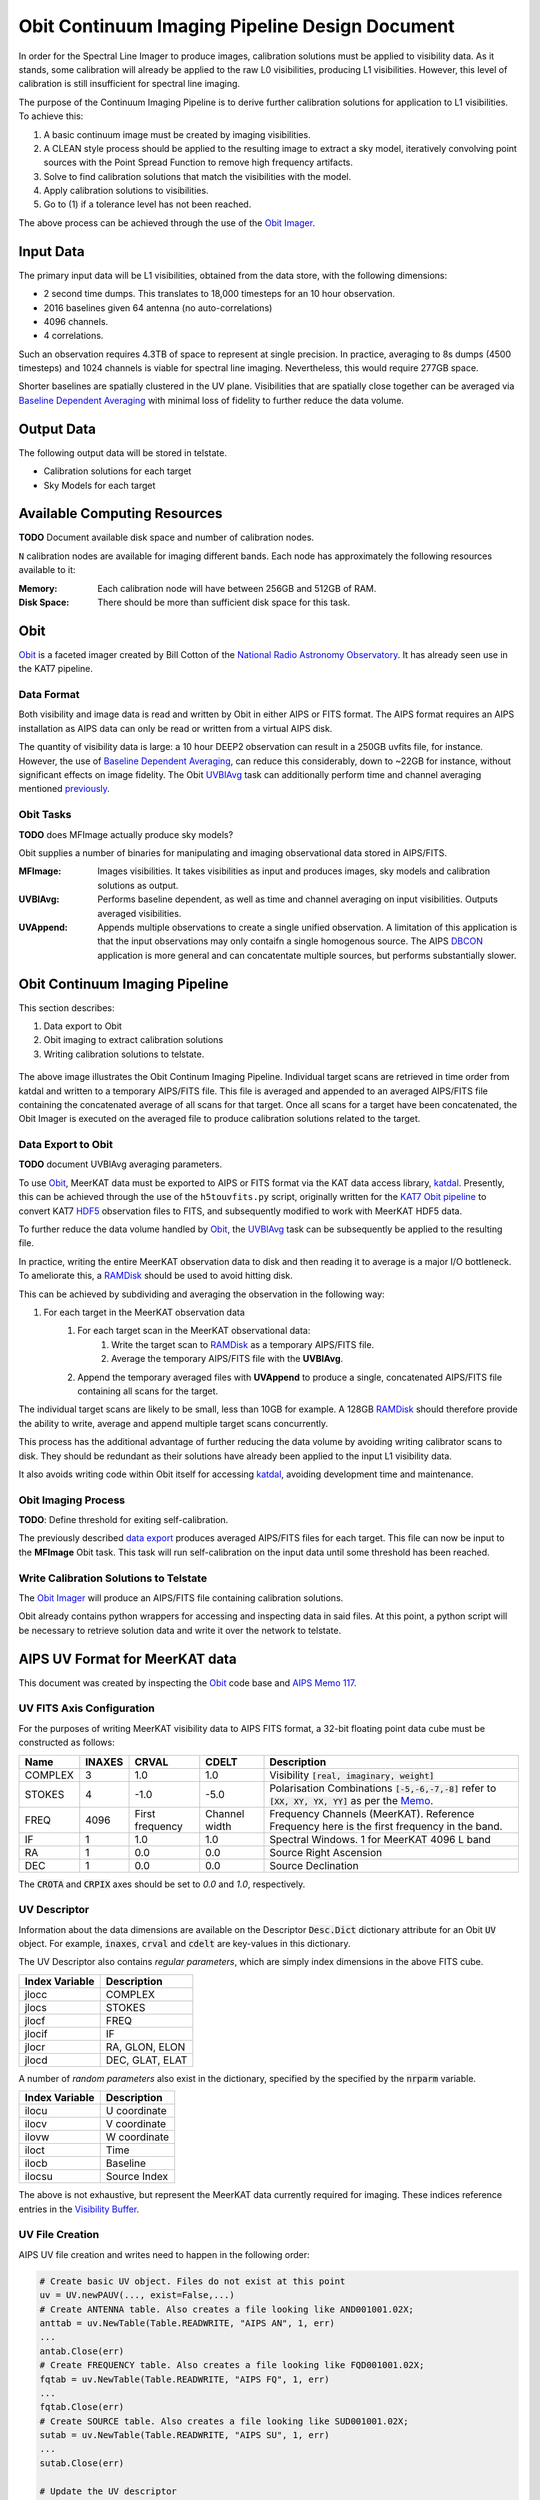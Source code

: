 ===============================================
Obit Continuum Imaging Pipeline Design Document
===============================================

In order for the Spectral Line Imager to produce images, calibration solutions must be applied to visibility data. As it stands, some calibration will already be applied to the raw L0 visibilities, producing L1 visibilities. However, this level of calibration is still insufficient for spectral line imaging.

The purpose of the Continuum Imaging Pipeline is to derive further calibration solutions for application to L1 visibilities. To achieve this:

1. A basic continuum image must be created by imaging visibilities.
2. A CLEAN style process should be applied to the resulting image to extract a sky model, iteratively convolving point sources with the Point Spread Function to remove high frequency artifacts.
3. Solve to find calibration solutions that match the visibilities with the model.
4. Apply calibration solutions to visibilities.
5. Go to (1) if a tolerance level has not been reached.

The above process can be achieved through the use of the `Obit Imager <Obit_>`_.

----------
Input Data
----------

The primary input data will be L1 visibilities, obtained from the data store,
with the following dimensions:

- 2 second time dumps. This translates to 18,000 timesteps for an 10 hour observation.
- 2016 baselines given 64 antenna (no auto-correlations)
- 4096 channels.
- 4 correlations.

Such an observation requires 4.3TB of space to represent at single precision.
In practice, averaging to 8s dumps (4500 timesteps) and 1024 channels
is viable for spectral line imaging.
Nevertheless, this would require 277GB space.

Shorter baselines are spatially clustered in the UV plane. Visibilities that
are spatially close together can be averaged via
`Baseline Dependent Averaging <UVBlAvg_>`_ with minimal loss of fidelity to
further reduce the data volume.

-----------
Output Data
-----------

The following output data will be stored in telstate.

- Calibration solutions for each target
- Sky Models for each target

-----------------------------
Available Computing Resources
-----------------------------

**TODO** Document available disk space and number of calibration nodes.


``N`` calibration nodes are available for imaging different bands.
Each node has approximately the following resources available to it:

:Memory:
    Each calibration node will have between 256GB and 512GB of RAM.

:Disk Space:
    There should be more than sufficient disk space for this task.

----
Obit
----

Obit_ is a faceted imager created by Bill Cotton of the `National Radio Astronomy Observatory <NRAO_>`_. It has already seen use in the KAT7 pipeline.

Data Format
-----------

Both visibility and image data is read and written by Obit in either AIPS or FITS format. The AIPS format requires an AIPS installation as AIPS data can only be read or written from a virtual AIPS disk.

The quantity of visibility data is large: a 10 hour DEEP2 observation can result in a 250GB uvfits file, for instance. However, the use of `Baseline Dependent Averaging <UVBlAvg_>`_, can reduce this considerably, down to ~22GB for instance, without significant effects on image fidelity. The Obit UVBlAvg_ task can additionally perform time and channel averaging mentioned `previously <Input Data_>`_.

Obit Tasks
----------

**TODO** does MFImage actually produce sky models?

Obit supplies a number of binaries for manipulating and imaging observational data
stored in AIPS/FITS.

:MFImage:
    Images visibilities. It takes visibilities as input
    and produces images, sky models and calibration solutions as output.
:UVBlAvg:
    Performs baseline dependent, as well as time and channel averaging
    on input visibilities. Outputs averaged visibilities.
:UVAppend:
    Appends multiple observations to create a single unified observation.
    A limitation of this application is that the input observations
    may only contaifn a single homogenous source. The AIPS DBCON_ application
    is more general and can concatentate multiple sources, but performs
    substantially slower.

-------------------------------
Obit Continuum Imaging Pipeline
-------------------------------

This section describes:

1. Data export to Obit
2. Obit imaging to extract calibration solutions
3. Writing calibration solutions to telstate.

.. figure:: obit_pipeline.svg
    :align: center
    :width: 90%

    The above image illustrates the Obit Continum Imaging Pipeline.
    Individual target scans are retrieved in time order from katdal
    and written to a temporary AIPS/FITS file.
    This file is averaged and appended to an averaged AIPS/FITS file
    containing the concatenated average of all scans for that target.
    Once all scans for a target have been concatenated, the Obit
    Imager is executed on the averaged file to produce calibration solutions
    related to the target.

Data Export to Obit
-------------------

**TODO** document UVBlAvg averaging parameters.

To use Obit_, MeerKAT data must be exported to AIPS or FITS format via the KAT data access library, katdal_. Presently, this can be achieved through the use of the ``h5touvfits.py`` script, originally written for the `KAT7 Obit pipeline <KAT7-obit-pipline_>`_ to convert KAT7 HDF5_ observation files to FITS, and subsequently modified to work with MeerKAT HDF5 data.

To further reduce the data volume handled by Obit_, the UVBlAvg_ task can be subsequently
be applied to the resulting file.

In practice, writing the entire MeerKAT observation data to disk and then reading
it to average is a major I/O bottleneck.
To ameliorate this, a RAMDisk_ should be used to avoid hitting disk.

This can be achieved by subdividing and averaging the observation in the following way:

1. For each target in the MeerKAT observation data
    1. For each target scan in the MeerKAT observational data:
        1. Write the target scan to RAMDisk_ as a temporary AIPS/FITS file.
        2. Average the temporary AIPS/FITS file with the **UVBlAvg**.
    2. Append the temporary averaged files with **UVAppend** to produce
       a single, concatenated AIPS/FITS file containing all scans for the target.

The individual target scans are likely to be small, less than 10GB for example.
A 128GB RAMDisk_ should therefore provide the ability to
write, average and append multiple target scans concurrently.

This process has the additional advantage of further reducing the data volume
by avoiding writing calibrator scans to disk. They should be redundant as their
solutions have already been applied to the input L1 visibility data.

It also avoids writing code within Obit itself for accessing katdal_, avoiding
development time and maintenance.

Obit Imaging Process
--------------------

**TODO**: Define threshold for exiting self-calibration.

The previously described `data export <Data Export to Obit_>`_
produces averaged AIPS/FITS files for each target.
This file can now be input to the **MFImage** Obit task.
This task will run self-calibration on the input data until
some threshold has been reached.


Write Calibration Solutions to Telstate
---------------------------------------

The `Obit Imager <Obit Imaging Process_>`_ will produce an AIPS/FITS file
containing calibration solutions.

Obit already contains python wrappers for accessing and inspecting data in said files.
At this point, a python script will be necessary to retrieve solution data and
write it over the network to telstate.

-------------------------------
AIPS UV Format for MeerKAT data
-------------------------------

This document was created by inspecting the Obit_ code base and `AIPS Memo 117 <AIPSMemo117_>`_.

UV FITS Axis Configuration
-------------------------------

For the purposes of writing MeerKAT visibility data to AIPS FITS format,
a 32-bit floating point data cube must be constructed as follows:

======== ====== ========= ========== ====================================
Name     INAXES CRVAL     CDELT      Description
======== ====== ========= ========== ====================================
COMPLEX  3      1.0       1.0        Visibility :code:`[real, imaginary, weight]`

STOKES   4      -1.0      -5.0       Polarisation Combinations
                                     :code:`[-5,-6,-7,-8]` refer to
                                     :code:`[XX, XY, YX, YY]` as per
                                     the `Memo <AIPSMemo117_>`_.

FREQ     4096   First     Channel    Frequency Channels (MeerKAT).
                frequency width      Reference Frequency here is the
                                     first frequency in the band.


IF       1      1.0       1.0        Spectral Windows.
                                     1 for MeerKAT 4096 L band

RA       1      0.0       0.0        Source Right Ascension

DEC      1      0.0       0.0        Source Declination
======== ====== ========= ========== ====================================

The :code:`CROTA` and :code:`CRPIX` axes should be set to `0.0` and `1.0`, respectively.

UV Descriptor
-------------

Information about the data dimensions are available on the
Descriptor :code:`Desc.Dict` dictionary attribute for
an Obit :code:`UV` object.
For example, :code:`inaxes`, :code:`crval` and :code:`cdelt`
are key-values in this dictionary.

The UV Descriptor also contains *regular parameters*,
which are simply index dimensions in the above FITS cube.

============== ===========
Index Variable Description
============== ===========
jlocc          COMPLEX
jlocs          STOKES
jlocf          FREQ
jlocif         IF
jlocr          RA, GLON, ELON
jlocd          DEC, GLAT, ELAT
============== ===========

A number of *random parameters* also exist in the dictionary,
specified by the specified by the :code:`nrparm` variable.

============== ===========
Index Variable Description
============== ===========
ilocu          U coordinate
ilocv          V coordinate
ilovw          W coordinate
iloct          Time
ilocb          Baseline
ilocsu         Source Index
============== ===========

The above is not exhaustive, but represent the MeerKAT data currently required for imaging.
These indices reference entries in the `Visibility Buffer <UV Visibility Buffer_>`_.

UV File Creation
----------------

AIPS UV file creation and writes need to happen in the following order:

.. code-block:: python

    # Create basic UV object. Files do not exist at this point
    uv = UV.newPAUV(..., exist=False,...)
    # Create ANTENNA table. Also creates a file looking like AND001001.02X;
    anttab = uv.NewTable(Table.READWRITE, "AIPS AN", 1, err)
    ...
    antab.Close(err)
    # Create FREQUENCY table. Also creates a file looking like FQD001001.02X;
    fqtab = uv.NewTable(Table.READWRITE, "AIPS FQ", 1, err)
    ...
    fqtab.Close(err)
    # Create SOURCE table. Also creates a file looking like SUD001001.02X;
    sutab = uv.NewTable(Table.READWRITE, "AIPS SU", 1, err)
    ...
    sutab.Close(err)

    # Update the UV descriptor
    desc = uv.Desc.Dict
    desc.update({...})
    uv.Desc.Dict = desc
    UV.UpdateDesc(err)

    # Indicate we're writing 1024 visibilities at a time
    uv.List.set("nVisPIO", 1024)

    # Open the UV file proper. Also creates a file looking like UVD001001.02X;
    # This does not happen if opened with READWRITE and uv.VisBuf will be length 0.
    uv.Open(UV.WRITEONLY, err)

    # Configure number of visibilities written in a batch
    desc = uv.Desc.Dict
    desc['nvis'] = 1024          # Max vis written
    desc['numVisBuff'] = 768     # NumVisBuff is actual number of vis written
    uv.Desc.Dict = desc

    # Reference the visibility buffer in numpy
    vis_buffer = np.frombuffer(uv.VisBuf, count=-1, dtype=np.float32)

    # Write the visibility buffer
    uv.Write(err)


UV Visibility Buffer
--------------------

Obit python UV objects expose visibility data via a 32-bit floating point python buffer on the :code:`uv.VisBuf` attribute.

Generally, the *random parameters* are located at the first :code:`nrparm` floats.
Visibility data follows with the shape specified in :code:`inaxes`.

Multiple chunks of visibility data can exist in the buffer in the following manner:

.. code-block:: python

  [params1, vis1, params2, vis2, ..., paramsn, visn]


.. _AIPSMemo117: ftp://ftp.aoc.nrao.edu/pub/software/aips/TEXT/PUBL/AIPSMEM117.PS
.. _Obit: https://www.cv.nrao.edu/~bcotton/Obit.html
.. _NRAO: https://nrao.edu/
.. _DBCON: https://www.aips.nrao.edu/cgi-bin/ZXHLP2.PL?DBCON
.. _KAT7-obit-pipline: https://github.com/ska-sa/katsdppipelines/tree/master/Obit-pipeline
.. _katdal: https://github.com/ska-sa/katdal
.. _HDF5: https://www.hdfgroup.org/HDF5/
.. _UVBlAvg: ftp://ftp.cv.nrao.edu/NRAO-staff/bcotton/Obit/BLAverage.pdf
.. _RAMDisk: https://en.wikipedia.org/wiki/RAM_drive
